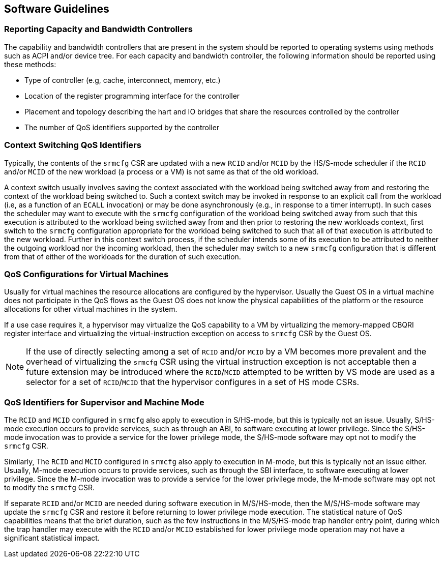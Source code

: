 [[QOS_SW_GUIDE]]
== Software Guidelines

=== Reporting Capacity and Bandwidth Controllers

The capability and bandwidth controllers that are present in the system should
be reported to operating systems using methods such as ACPI and/or device tree.
For each capacity and bandwidth controller, the following information should be
reported using these methods:

* Type of controller (e.g, cache, interconnect, memory, etc.)
* Location of the register programming interface for the controller
* Placement and topology describing the hart and IO bridges that share the
  resources controlled by the controller
* The number of QoS identifiers supported by the controller

=== Context Switching QoS Identifiers

Typically, the contents of the `srmcfg` CSR are updated with a new `RCID`
and/or `MCID` by the HS/S-mode scheduler if the `RCID` and/or `MCID` of the
new workload (a process or a VM) is not same as that of the old workload.

A context switch usually involves saving the context associated with the
workload being switched away from and restoring the context of the workload
being switched to. Such a context switch may be invoked in response to an explicit
call from the workload (i.e, as a function of an `ECALL` invocation) or may be
done asynchronously (e.g., in response to a timer interrupt). In such cases the
scheduler may want to execute with the `srmcfg` configuration of the
workload being switched away from such that this execution is attributed to the
workload being switched away from and then prior to restoring the new workloads
context, first switch to the `srmcfg` configuration appropriate for the
workload being switched to such that all of that execution is attributed to
the new workload. Further in this context switch process, if the scheduler
intends some of its execution to be attributed to neither the outgoing
workload nor the incoming workload, then the scheduler may switch to a new
`srmcfg` configuration that is different from that of either of the workloads
for the duration of such execution.

=== QoS Configurations for Virtual Machines

Usually for virtual machines the resource allocations are configured by the
hypervisor. Usually the Guest OS in a virtual machine does not participate in
the QoS flows as the Guest OS does not know the physical capabilities of the
platform or the resource allocations for other virtual machines in the system.

If a use case requires it, a hypervisor may virtualize the QoS capability to a
VM by virtualizing the memory-mapped CBQRI register interface and virtualizing
the virtual-instruction exception on access to `srmcfg` CSR by the Guest OS.

<<<

[NOTE]
====
If the use of directly selecting among a set of `RCID` and/or `MCID` by a VM
becomes more prevalent and the overhead of virtualizing the `srmcfg` CSR using
the virtual instruction exception is not acceptable then a future extension may
be introduced where the `RCID`/`MCID` attempted to be written by VS mode are
used as a selector for a set of `RCID`/`MCID` that the hypervisor configures in
a set of HS mode CSRs.
====

=== QoS Identifiers for Supervisor and Machine Mode

The `RCID` and `MCID` configured in `srmcfg` also apply to execution in
S/HS-mode, but this is typically not an issue. Usually, S/HS-mode execution
occurs to provide services, such as through an ABI, to software executing at
lower privilege. Since the S/HS-mode invocation was to provide a service for
the lower privilege mode, the S/HS-mode software may opt not to modify the
`srmcfg` CSR.

Similarly, The `RCID` and `MCID` configured in `srmcfg` also apply to execution
in M-mode, but this is typically not an issue either. Usually, M-mode execution
occurs to provide services, such as through the SBI interface, to software
executing at lower privilege. Since the M-mode invocation was to provide a
service for the lower privilege mode, the M-mode software may opt not to modify
the `srmcfg` CSR.

If separate `RCID` and/or `MCID` are needed during software execution in
M/S/HS-mode, then the M/S/HS-mode software may update the `srmcfg` CSR and
restore it before returning to lower privilege mode execution. The statistical
nature of QoS capabilities means that the brief duration, such as the few
instructions in the M/S/HS-mode trap handler entry point, during which the trap
handler may execute with the `RCID` and/or `MCID` established for lower
privilege mode operation may not have a significant statistical impact.
